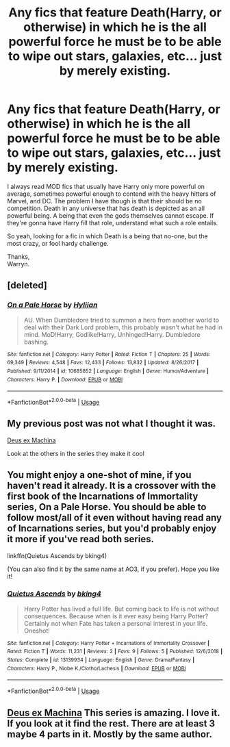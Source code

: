 #+TITLE: Any fics that feature Death(Harry, or otherwise) in which he is the all powerful force he must be to be able to wipe out stars, galaxies, etc... just by merely existing.

* Any fics that feature Death(Harry, or otherwise) in which he is the all powerful force he must be to be able to wipe out stars, galaxies, etc... just by merely existing.
:PROPERTIES:
:Author: Wassa110
:Score: 12
:DateUnix: 1559756190.0
:DateShort: 2019-Jun-05
:FlairText: Request
:END:
I always read MOD fics that usually have Harry only more powerful on average, sometimes powerful enough to contend with the heavy hitters of Marvel, and DC. The problem I have though is that their should be no competition. Death in any universe that has death is depicted as an all powerful being. A being that even the gods themselves cannot escape. If they're gonna have Harry fill that role, understand what such a role entails.

So yeah, looking for a fic in which Death is a being that no-one, but the most crazy, or fool hardy challenge.

Thanks,\\
Warryn.


** [deleted]
:PROPERTIES:
:Score: 4
:DateUnix: 1559758840.0
:DateShort: 2019-Jun-05
:END:

*** [[https://www.fanfiction.net/s/10685852/1/][*/On a Pale Horse/*]] by [[https://www.fanfiction.net/u/3305720/Hyliian][/Hyliian/]]

#+begin_quote
  AU. When Dumbledore tried to summon a hero from another world to deal with their Dark Lord problem, this probably wasn't what he had in mind. MoD!Harry, Godlike!Harry, Unhinged!Harry. Dumbledore bashing.
#+end_quote

^{/Site/:} ^{fanfiction.net} ^{*|*} ^{/Category/:} ^{Harry} ^{Potter} ^{*|*} ^{/Rated/:} ^{Fiction} ^{T} ^{*|*} ^{/Chapters/:} ^{25} ^{*|*} ^{/Words/:} ^{69,349} ^{*|*} ^{/Reviews/:} ^{4,548} ^{*|*} ^{/Favs/:} ^{12,433} ^{*|*} ^{/Follows/:} ^{13,832} ^{*|*} ^{/Updated/:} ^{8/26/2017} ^{*|*} ^{/Published/:} ^{9/11/2014} ^{*|*} ^{/id/:} ^{10685852} ^{*|*} ^{/Language/:} ^{English} ^{*|*} ^{/Genre/:} ^{Humor/Adventure} ^{*|*} ^{/Characters/:} ^{Harry} ^{P.} ^{*|*} ^{/Download/:} ^{[[http://www.ff2ebook.com/old/ffn-bot/index.php?id=10685852&source=ff&filetype=epub][EPUB]]} ^{or} ^{[[http://www.ff2ebook.com/old/ffn-bot/index.php?id=10685852&source=ff&filetype=mobi][MOBI]]}

--------------

*FanfictionBot*^{2.0.0-beta} | [[https://github.com/tusing/reddit-ffn-bot/wiki/Usage][Usage]]
:PROPERTIES:
:Author: FanfictionBot
:Score: 1
:DateUnix: 1559758850.0
:DateShort: 2019-Jun-05
:END:


** My previous post was not what I thought it was.

[[https://m.fanfiction.net/s/10983547/1/Deus-Ex-Machina][Deus ex Machina]]

Look at the others in the series they make it cool
:PROPERTIES:
:Author: CaptJCat33
:Score: 3
:DateUnix: 1559776844.0
:DateShort: 2019-Jun-06
:END:


** You might enjoy a one-shot of mine, if you haven't read it already. It is a crossover with the first book of the Incarnations of Immortality series, On a Pale Horse. You should be able to follow most/all of it even without having read any of Incarnations series, but you'd probably enjoy it more if you've read both series.

linkffn(Quietus Ascends by bking4)

(You can also find it by the same name at AO3, if you prefer). Hope you like it!
:PROPERTIES:
:Author: bking4
:Score: 1
:DateUnix: 1559856984.0
:DateShort: 2019-Jun-07
:END:

*** [[https://www.fanfiction.net/s/13139934/1/][*/Quietus Ascends/*]] by [[https://www.fanfiction.net/u/8139920/bking4][/bking4/]]

#+begin_quote
  Harry Potter has lived a full life. But coming back to life is not without consequences. Because when is it ever easy being Harry Potter? Certainly not when Fate has taken a personal interest in your life. Oneshot!
#+end_quote

^{/Site/:} ^{fanfiction.net} ^{*|*} ^{/Category/:} ^{Harry} ^{Potter} ^{+} ^{Incarnations} ^{of} ^{Immortality} ^{Crossover} ^{*|*} ^{/Rated/:} ^{Fiction} ^{T} ^{*|*} ^{/Words/:} ^{11,231} ^{*|*} ^{/Reviews/:} ^{2} ^{*|*} ^{/Favs/:} ^{9} ^{*|*} ^{/Follows/:} ^{5} ^{*|*} ^{/Published/:} ^{12/6/2018} ^{*|*} ^{/Status/:} ^{Complete} ^{*|*} ^{/id/:} ^{13139934} ^{*|*} ^{/Language/:} ^{English} ^{*|*} ^{/Genre/:} ^{Drama/Fantasy} ^{*|*} ^{/Characters/:} ^{Harry} ^{P.,} ^{Niobe} ^{K./Clotho/Lachesis} ^{*|*} ^{/Download/:} ^{[[http://www.ff2ebook.com/old/ffn-bot/index.php?id=13139934&source=ff&filetype=epub][EPUB]]} ^{or} ^{[[http://www.ff2ebook.com/old/ffn-bot/index.php?id=13139934&source=ff&filetype=mobi][MOBI]]}

--------------

*FanfictionBot*^{2.0.0-beta} | [[https://github.com/tusing/reddit-ffn-bot/wiki/Usage][Usage]]
:PROPERTIES:
:Author: FanfictionBot
:Score: 1
:DateUnix: 1559857003.0
:DateShort: 2019-Jun-07
:END:


** [[https://www.fanfiction.net/s/8895954/1/Harry-Potter-and-the-Deus-Ex-Machina][Deus ex Machina]] This series is amazing. I love it. If you look at it find the rest. There are at least 3 maybe 4 parts in it. Mostly by the same author.
:PROPERTIES:
:Author: CaptJCat33
:Score: 0
:DateUnix: 1559776049.0
:DateShort: 2019-Jun-06
:END:
